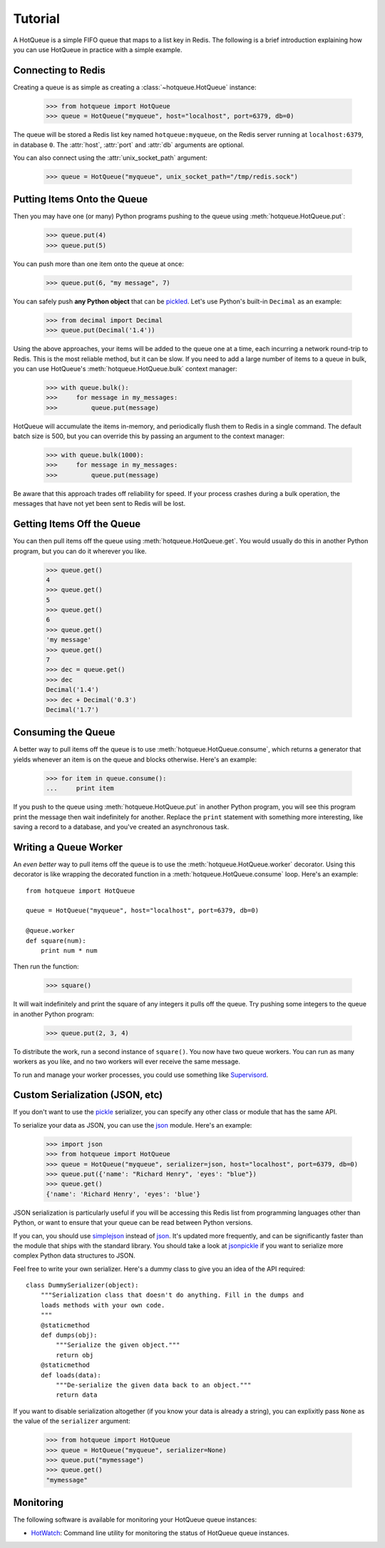 ========
Tutorial
========

A HotQueue is a simple FIFO queue that maps to a list key in Redis. The following is a brief introduction explaining how you can use HotQueue in practice with a simple example. 

Connecting to Redis
===================

Creating a queue is as simple as creating a :class:`~hotqueue.HotQueue` instance:

    >>> from hotqueue import HotQueue
    >>> queue = HotQueue("myqueue", host="localhost", port=6379, db=0)

The queue will be stored a Redis list key named ``hotqueue:myqueue``, on the Redis server running at ``localhost:6379``, in database ``0``. The :attr:`host`, :attr:`port` and :attr:`db` arguments are optional.

You can also connect using the :attr:`unix_socket_path` argument:

    >>> queue = HotQueue("myqueue", unix_socket_path="/tmp/redis.sock")

Putting Items Onto the Queue
============================

Then you may have one (or many) Python programs pushing to the queue using :meth:`hotqueue.HotQueue.put`:

    >>> queue.put(4)
    >>> queue.put(5)

You can push more than one item onto the queue at once:

    >>> queue.put(6, "my message", 7)

You can safely push **any Python object** that can be `pickled <http://docs.python.org/library/pickle.html>`_. Let's use Python's built-in ``Decimal`` as an example:

    >>> from decimal import Decimal
    >>> queue.put(Decimal('1.4'))

Using the above approaches, your items will be added to the queue one at a time, each incurring a network round-trip to Redis. This is the most reliable method, but it can be slow. If you need to add a large number of items to a queue in bulk, you can use HotQueue's :meth:`hotqueue.HotQueue.bulk` context manager:

    >>> with queue.bulk():
    >>>     for message in my_messages:
    >>>         queue.put(message)

HotQueue will accumulate the items in-memory, and periodically flush them to Redis in a single command. The default batch size is 500, but you can override this by passing an argument to the context manager:

    >>> with queue.bulk(1000):
    >>>     for message in my_messages:
    >>>         queue.put(message)

Be aware that this approach trades off reliability for speed. If your process crashes during a bulk operation, the messages that have not yet been sent to Redis will be lost.

Getting Items Off the Queue
===========================

You can then pull items off the queue using :meth:`hotqueue.HotQueue.get`. You would usually do this in another Python program, but you can do it wherever you like.

    >>> queue.get()
    4
    >>> queue.get()
    5
    >>> queue.get()
    6
    >>> queue.get()
    'my message'
    >>> queue.get()
    7
    >>> dec = queue.get()
    >>> dec
    Decimal('1.4')
    >>> dec + Decimal('0.3')
    Decimal('1.7')

Consuming the Queue
===================

A better way to pull items off the queue is to use :meth:`hotqueue.HotQueue.consume`, which returns a generator that yields whenever an item is on the queue and blocks otherwise. Here's an example:

    >>> for item in queue.consume():
    ...     print item

If you push to the queue using :meth:`hotqueue.HotQueue.put` in another Python program, you will see this program print the message then wait indefinitely for another. Replace the ``print`` statement with something more interesting, like saving a record to a database, and you've created an asynchronous task.

Writing a Queue Worker
======================

An `even better` way to pull items off the queue is to use the :meth:`hotqueue.HotQueue.worker` decorator. Using this decorator is like wrapping the decorated function in a :meth:`hotqueue.HotQueue.consume` loop. Here's an example::

    from hotqueue import HotQueue
    
    queue = HotQueue("myqueue", host="localhost", port=6379, db=0)
    
    @queue.worker
    def square(num):
        print num * num

Then run the function:

    >>> square()

It will wait indefinitely and print the square of any integers it pulls off the queue. Try pushing some integers to the queue in another Python program:

    >>> queue.put(2, 3, 4)

To distribute the work, run a second instance of ``square()``. You now have two queue workers. You can run as many workers as you like, and no two workers will ever receive the same message.

To run and manage your worker processes, you could use something like `Supervisord <http://supervisord.org/>`_.

Custom Serialization (JSON, etc)
================================

If you don't want to use the `pickle <http://docs.python.org/library/pickle.html>`_ serializer, you can specify any other class or module that has the same API.

To serialize your data as JSON, you can use the `json <http://docs.python.org/library/json.html>`_ module. Here's an example:

    >>> import json
    >>> from hotqueue import HotQueue
    >>> queue = HotQueue("myqueue", serializer=json, host="localhost", port=6379, db=0)
    >>> queue.put({'name': "Richard Henry", 'eyes': "blue"})
    >>> queue.get()
    {'name': 'Richard Henry', 'eyes': 'blue'}

JSON serialization is particularly useful if you will be accessing this Redis list from programming languages other than Python, or want to ensure that your queue can be read between Python versions.

If you can, you should use `simplejson <http://pypi.python.org/pypi/simplejson/>`_ instead of `json <http://docs.python.org/library/json.html>`_. It's updated more frequently, and can be significantly faster than the module that ships with the standard library. You should take a look at `jsonpickle <http://jsonpickle.github.com/>`_ if you want to serialize more complex Python data structures to JSON.

Feel free to write your own serializer. Here's a dummy class to give you an idea of the API required::

    class DummySerializer(object):
        """Serialization class that doesn't do anything. Fill in the dumps and
        loads methods with your own code.
        """
        @staticmethod
        def dumps(obj):
            """Serialize the given object."""
            return obj
        @staticmethod
        def loads(data):
            """De-serialize the given data back to an object."""
            return data

If you want to disable serialization altogether (if you know your data is already a string), you can explixitly pass ``None`` as the value of the ``serializer`` argument:

    >>> from hotqueue import HotQueue
    >>> queue = HotQueue("myqueue", serializer=None)
    >>> queue.put("mymessage")
    >>> queue.get()
    "mymessage"

Monitoring
==========

The following software is available for monitoring your HotQueue queue instances:

- `HotWatch <https://github.com/richardhenry/hotwatch>`_: Command line utility for monitoring the status of HotQueue queue instances.
